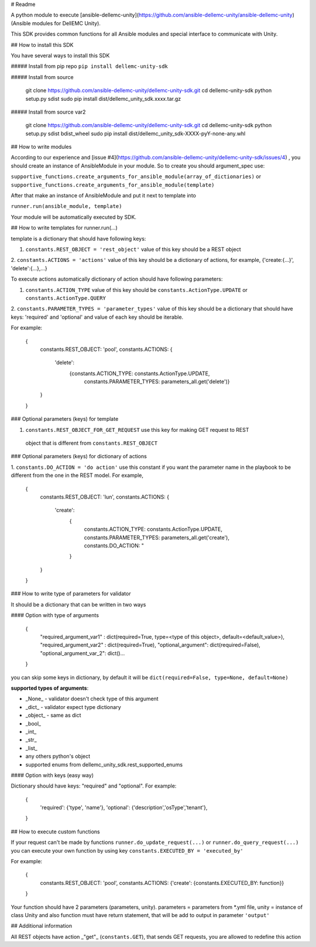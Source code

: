 # Readme

A python module to execute [ansible-dellemc-unity](https://github.com/ansible-dellemc-unity/ansible-dellemc-unity) (Ansible modules for DellEMC Unity).

This SDK provides common functions for all Ansible modules and special interface to communicate with Unity.

## How to install this SDK

You have several ways to install this SDK

##### Install from pip repo
``pip install dellemc-unity-sdk``

##### Install from source

    git clone https://github.com/ansible-dellemc-unity/dellemc-unity-sdk.git
    cd dellemc-unity-sdk
    python setup.py sdist
    sudo pip install dist/dellemc_unity_sdk.xxxx.tar.gz

##### Install from source var2

    git clone https://github.com/ansible-dellemc-unity/dellemc-unity-sdk.git
    cd dellemc-unity-sdk
    python setup.py sdist bdist_wheel
    sudo pip install dist/dellemc_unity_sdk-XXXX-pyY-none-any.whl  

## How to write modules

According to our experience and [issue #4](https://github.com/ansible-dellemc-unity/dellemc-unity-sdk/issues/4) , 
you should create an instance of AnsibleModule in your module. So to create you should argument_spec use:

``supportive_functions.create_arguments_for_ansible_module(array_of_dictionaries)`` or 
``supportive_functions.create_arguments_for_ansible_module(template)``

After that make an instance of AnsibleModule and put it next to template into

``runner.run(ansible_module, template)``

Your module will be automatically executed by SDK.

## How to write templates for runner.run(...)

template is a dictionary that should have following keys:

1. ``constants.REST_OBJECT = 'rest_object'`` value of this key should be a REST object
2. ``constants.ACTIONS = 'actions'`` value of this key should be a dictionary of actions,
for example, {'create:{...}', 'delete':{...},...}

To execute actions automatically dictionary of action should have following parameters:

1. ``constants.ACTION_TYPE`` value of this key should be ``constants.ActionType.UPDATE`` or ``constants.ActionType.QUERY``
2. ``constants.PARAMETER_TYPES = 'parameter_types'`` value of this key should be a dictionary that should have keys:
'required' and 'optional' and value of each key should be iterable.

For example:

    {
        constants.REST_OBJECT: 'pool',
        constants.ACTIONS: {
            'delete':
                {constants.ACTION_TYPE: constants.ActionType.UPDATE,
                 constants.PARAMETER_TYPES: parameters_all.get('delete')}
        }
    }

### Optional parameters (keys) for template

1. ``constants.REST_OBJECT_FOR_GET_REQUEST`` use this key for making GET request to REST
 object that is different from ``constants.REST_OBJECT``

### Optional parameters (keys) for dictionary of actions

1. ``constants.DO_ACTION = 'do action'`` use this constant if you want the parameter name in the playbook to 
be different from the one in the REST model. For example,

       {
           constants.REST_OBJECT: 'lun',
           constants.ACTIONS: {
               'create':
                   {
                      constants.ACTION_TYPE: constants.ActionType.UPDATE,
                      constants.PARAMETER_TYPES: parameters_all.get('create'),
                      constants.DO_ACTION: "
                   }
           }
       }    

### How to write type of parameters for validator

It should be a dictionary that can be written in two ways

#### Option with type of arguments

    {
        "required_argument_var1" : dict(required=True, type=<type of this object>, default=<default_value>),
        "required_argument_var2" : dict(required=True),
        "optional_argument": dict(required=False),
        "optional_argument_var_2": dict()... 
    }

you can skip some keys in dictionary, by default it will be 
``dict(required=False, type=None, default=None)``

**supported types of arguments**:

* _None_ - validator doesn't check type of this argument
* _dict_ - validator expect type dictionary
* _object_ - same as dict
* _bool_
* _int_
* _str_
* _list_
* any others python's object
* supported enums from dellemc_unity_sdk.rest_supported_enums

#### Option with keys (easy way)

Dictionary should have keys: "required" and "optional". For example: 

    {
        'required': {'type', 'name'},
        'optional': {'description','osType','tenant'},
    }

## How to execute custom functions

If your request can't be made by functions ``runner.do_update_request(...)`` or ``runner.do_query_request(...)`` you can
execute your own function by using key ``constants.EXECUTED_BY = 'executed_by'``

For example:

    {
        constants.REST_OBJECT: 'pool',
        constants.ACTIONS: {'create': {constants.EXECUTED_BY: function}}
    }

Your function should have 2 parameters (parameters, unity). parameters = parameters from *.yml file, 
unity = instance of class Unity and also function must have return statement, 
that will be add to output in parameter ``'output'``

## Additional information

All REST objects have action _"get"_ (``constants.GET``), that sends GET requests, you are allowed to redefine this action 




